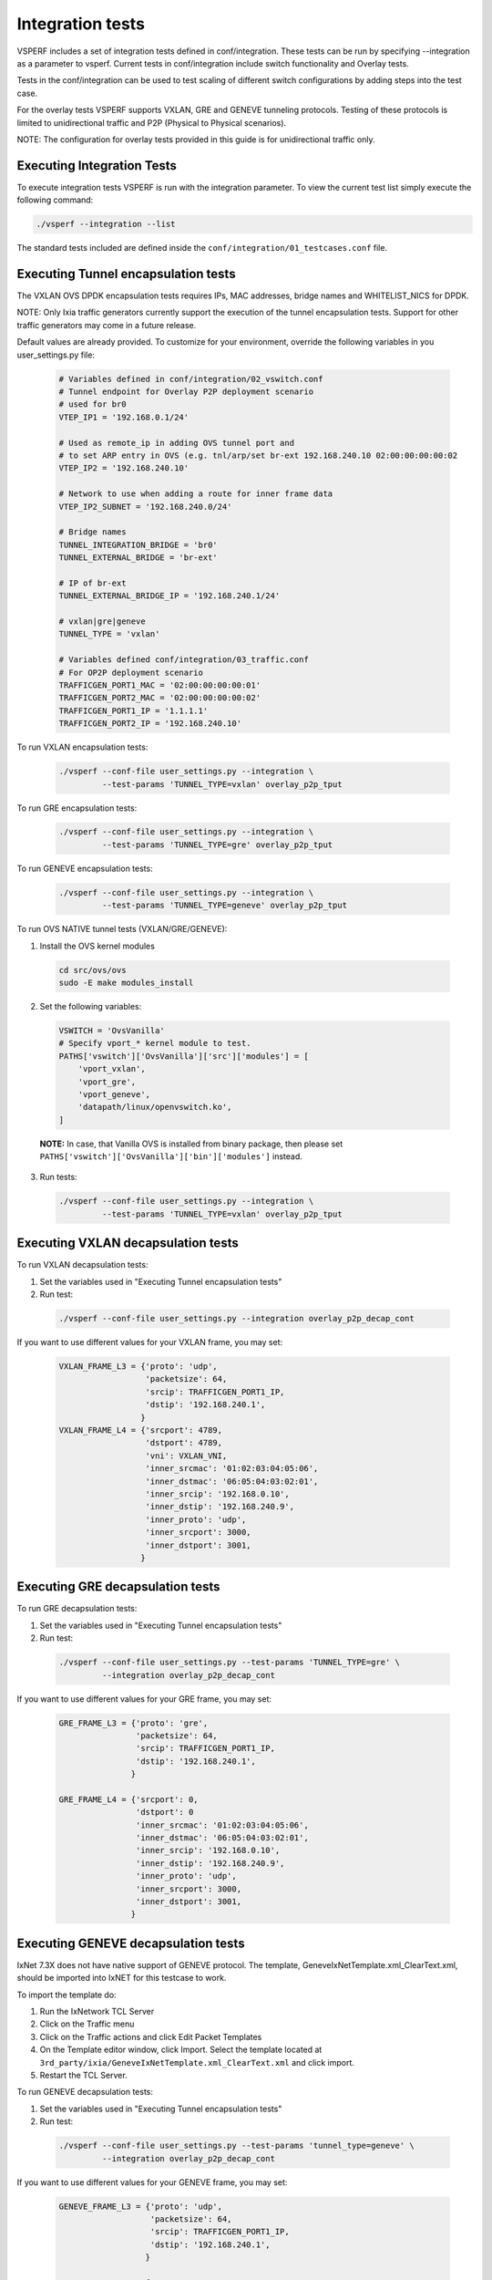 .. This work is licensed under a Creative Commons Attribution 4.0 International License.
.. http://creativecommons.org/licenses/by/4.0
.. (c) OPNFV, Intel Corporation, AT&T and others.

.. _integration-tests:

Integration tests
=================

VSPERF includes a set of integration tests defined in conf/integration.
These tests can be run by specifying --integration as a parameter to vsperf.
Current tests in conf/integration include switch functionality and Overlay
tests.

Tests in the conf/integration can be used to test scaling of different switch
configurations by adding steps into the test case.

For the overlay tests VSPERF supports VXLAN, GRE and GENEVE tunneling protocols.
Testing of these protocols is limited to unidirectional traffic and
P2P (Physical to Physical scenarios).

NOTE: The configuration for overlay tests provided in this guide is for
unidirectional traffic only.

Executing Integration Tests
---------------------------

To execute integration tests VSPERF is run with the integration parameter. To
view the current test list simply execute the following command:

.. code-block:: console

    ./vsperf --integration --list

The standard tests included are defined inside the
``conf/integration/01_testcases.conf`` file.

Executing Tunnel encapsulation tests
------------------------------------

The VXLAN OVS DPDK encapsulation tests requires IPs, MAC addresses,
bridge names and WHITELIST_NICS for DPDK.

NOTE: Only Ixia traffic generators currently support the execution of the tunnel
encapsulation tests. Support for other traffic generators may come in a future
release.

Default values are already provided. To customize for your environment, override
the following variables in you user_settings.py file:

  .. code-block:: python

    # Variables defined in conf/integration/02_vswitch.conf
    # Tunnel endpoint for Overlay P2P deployment scenario
    # used for br0
    VTEP_IP1 = '192.168.0.1/24'

    # Used as remote_ip in adding OVS tunnel port and
    # to set ARP entry in OVS (e.g. tnl/arp/set br-ext 192.168.240.10 02:00:00:00:00:02
    VTEP_IP2 = '192.168.240.10'

    # Network to use when adding a route for inner frame data
    VTEP_IP2_SUBNET = '192.168.240.0/24'

    # Bridge names
    TUNNEL_INTEGRATION_BRIDGE = 'br0'
    TUNNEL_EXTERNAL_BRIDGE = 'br-ext'

    # IP of br-ext
    TUNNEL_EXTERNAL_BRIDGE_IP = '192.168.240.1/24'

    # vxlan|gre|geneve
    TUNNEL_TYPE = 'vxlan'

    # Variables defined conf/integration/03_traffic.conf
    # For OP2P deployment scenario
    TRAFFICGEN_PORT1_MAC = '02:00:00:00:00:01'
    TRAFFICGEN_PORT2_MAC = '02:00:00:00:00:02'
    TRAFFICGEN_PORT1_IP = '1.1.1.1'
    TRAFFICGEN_PORT2_IP = '192.168.240.10'

To run VXLAN encapsulation tests:

  .. code-block:: console

    ./vsperf --conf-file user_settings.py --integration \
             --test-params 'TUNNEL_TYPE=vxlan' overlay_p2p_tput

To run GRE encapsulation tests:

  .. code-block:: console

    ./vsperf --conf-file user_settings.py --integration \
             --test-params 'TUNNEL_TYPE=gre' overlay_p2p_tput

To run GENEVE encapsulation tests:

  .. code-block:: console

    ./vsperf --conf-file user_settings.py --integration \
             --test-params 'TUNNEL_TYPE=geneve' overlay_p2p_tput

To run OVS NATIVE tunnel tests (VXLAN/GRE/GENEVE):

1. Install the OVS kernel modules

  .. code:: console

    cd src/ovs/ovs
    sudo -E make modules_install

2. Set the following variables:

  .. code-block:: python

    VSWITCH = 'OvsVanilla'
    # Specify vport_* kernel module to test.
    PATHS['vswitch']['OvsVanilla']['src']['modules'] = [
        'vport_vxlan',
        'vport_gre',
        'vport_geneve',
        'datapath/linux/openvswitch.ko',
    ]

  **NOTE:** In case, that Vanilla OVS is installed from binary package, then
  please set ``PATHS['vswitch']['OvsVanilla']['bin']['modules']`` instead.

3. Run tests:

  .. code-block:: console

    ./vsperf --conf-file user_settings.py --integration \
             --test-params 'TUNNEL_TYPE=vxlan' overlay_p2p_tput


Executing VXLAN decapsulation tests
------------------------------------

To run VXLAN decapsulation tests:

1. Set the variables used in "Executing Tunnel encapsulation tests"

2. Run test:

  .. code-block:: console

    ./vsperf --conf-file user_settings.py --integration overlay_p2p_decap_cont

If you want to use different values for your VXLAN frame, you may set:

  .. code-block:: python

    VXLAN_FRAME_L3 = {'proto': 'udp',
                      'packetsize': 64,
                      'srcip': TRAFFICGEN_PORT1_IP,
                      'dstip': '192.168.240.1',
                     }
    VXLAN_FRAME_L4 = {'srcport': 4789,
                      'dstport': 4789,
                      'vni': VXLAN_VNI,
                      'inner_srcmac': '01:02:03:04:05:06',
                      'inner_dstmac': '06:05:04:03:02:01',
                      'inner_srcip': '192.168.0.10',
                      'inner_dstip': '192.168.240.9',
                      'inner_proto': 'udp',
                      'inner_srcport': 3000,
                      'inner_dstport': 3001,
                     }


Executing GRE decapsulation tests
---------------------------------

To run GRE decapsulation tests:

1. Set the variables used in "Executing Tunnel encapsulation tests"

2. Run test:

  .. code-block:: console

    ./vsperf --conf-file user_settings.py --test-params 'TUNNEL_TYPE=gre' \
             --integration overlay_p2p_decap_cont


If you want to use different values for your GRE frame, you may set:

  .. code-block:: python

    GRE_FRAME_L3 = {'proto': 'gre',
                    'packetsize': 64,
                    'srcip': TRAFFICGEN_PORT1_IP,
                    'dstip': '192.168.240.1',
                   }

    GRE_FRAME_L4 = {'srcport': 0,
                    'dstport': 0
                    'inner_srcmac': '01:02:03:04:05:06',
                    'inner_dstmac': '06:05:04:03:02:01',
                    'inner_srcip': '192.168.0.10',
                    'inner_dstip': '192.168.240.9',
                    'inner_proto': 'udp',
                    'inner_srcport': 3000,
                    'inner_dstport': 3001,
                   }


Executing GENEVE decapsulation tests
------------------------------------

IxNet 7.3X does not have native support of GENEVE protocol. The
template, GeneveIxNetTemplate.xml_ClearText.xml, should be imported
into IxNET for this testcase to work.

To import the template do:

1. Run the IxNetwork TCL Server
2. Click on the Traffic menu
3. Click on the Traffic actions and click Edit Packet Templates
4. On the Template editor window, click Import. Select the template
   located at ``3rd_party/ixia/GeneveIxNetTemplate.xml_ClearText.xml``
   and click import.
5. Restart the TCL Server.

To run GENEVE decapsulation tests:

1. Set the variables used in "Executing Tunnel encapsulation tests"

2. Run test:

  .. code-block:: console

    ./vsperf --conf-file user_settings.py --test-params 'tunnel_type=geneve' \
             --integration overlay_p2p_decap_cont


If you want to use different values for your GENEVE frame, you may set:

  .. code-block:: python

    GENEVE_FRAME_L3 = {'proto': 'udp',
                       'packetsize': 64,
                       'srcip': TRAFFICGEN_PORT1_IP,
                       'dstip': '192.168.240.1',
                      }

    GENEVE_FRAME_L4 = {'srcport': 6081,
                       'dstport': 6081,
                       'geneve_vni': 0,
                       'inner_srcmac': '01:02:03:04:05:06',
                       'inner_dstmac': '06:05:04:03:02:01',
                       'inner_srcip': '192.168.0.10',
                       'inner_dstip': '192.168.240.9',
                       'inner_proto': 'udp',
                       'inner_srcport': 3000,
                       'inner_dstport': 3001,
                      }


Executing Native/Vanilla OVS VXLAN decapsulation tests
------------------------------------------------------

To run VXLAN decapsulation tests:

1. Set the following variables in your user_settings.py file:

  .. code-block:: python

    PATHS['vswitch']['OvsVanilla']['src']['modules'] = [
        'vport_vxlan',
        'datapath/linux/openvswitch.ko',
    ]

    TRAFFICGEN_PORT1_IP = '172.16.1.2'
    TRAFFICGEN_PORT2_IP = '192.168.1.11'

    VTEP_IP1 = '172.16.1.2/24'
    VTEP_IP2 = '192.168.1.1'
    VTEP_IP2_SUBNET = '192.168.1.0/24'
    TUNNEL_EXTERNAL_BRIDGE_IP = '172.16.1.1/24'
    TUNNEL_INT_BRIDGE_IP = '192.168.1.1'

    VXLAN_FRAME_L2 = {'srcmac':
                      '01:02:03:04:05:06',
                      'dstmac':
                      '06:05:04:03:02:01',
                     }

    VXLAN_FRAME_L3 = {'proto': 'udp',
                      'packetsize': 64,
                      'srcip': TRAFFICGEN_PORT1_IP,
                      'dstip': '172.16.1.1',
                     }

    VXLAN_FRAME_L4 = {
                      'srcport': 4789,
                      'dstport': 4789,
                      'protocolpad': 'true',
                      'vni': 99,
                      'inner_srcmac': '01:02:03:04:05:06',
                      'inner_dstmac': '06:05:04:03:02:01',
                      'inner_srcip': '192.168.1.2',
                      'inner_dstip': TRAFFICGEN_PORT2_IP,
                      'inner_proto': 'udp',
                      'inner_srcport': 3000,
                      'inner_dstport': 3001,
                     }

  **NOTE:** In case, that Vanilla OVS is installed from binary package, then
  please set ``PATHS['vswitch']['OvsVanilla']['bin']['modules']`` instead.

2. Run test:

  .. code-block:: console

    ./vsperf --conf-file user_settings.py --integration \
             --test-params 'tunnel_type=vxlan' overlay_p2p_decap_cont

Executing Native/Vanilla OVS GRE decapsulation tests
----------------------------------------------------

To run GRE decapsulation tests:

1. Set the following variables in your user_settings.py file:

  .. code-block:: python

    PATHS['vswitch']['OvsVanilla']['src']['modules'] = [
        'vport_gre',
        'datapath/linux/openvswitch.ko',
    ]

    TRAFFICGEN_PORT1_IP = '172.16.1.2'
    TRAFFICGEN_PORT2_IP = '192.168.1.11'

    VTEP_IP1 = '172.16.1.2/24'
    VTEP_IP2 = '192.168.1.1'
    VTEP_IP2_SUBNET = '192.168.1.0/24'
    TUNNEL_EXTERNAL_BRIDGE_IP = '172.16.1.1/24'
    TUNNEL_INT_BRIDGE_IP = '192.168.1.1'

    GRE_FRAME_L2 = {'srcmac':
                    '01:02:03:04:05:06',
                    'dstmac':
                    '06:05:04:03:02:01',
                   }

    GRE_FRAME_L3 = {'proto': 'udp',
                    'packetsize': 64,
                    'srcip': TRAFFICGEN_PORT1_IP,
                    'dstip': '172.16.1.1',
                   }

    GRE_FRAME_L4 = {
                    'srcport': 4789,
                    'dstport': 4789,
                    'protocolpad': 'true',
                    'inner_srcmac': '01:02:03:04:05:06',
                    'inner_dstmac': '06:05:04:03:02:01',
                    'inner_srcip': '192.168.1.2',
                    'inner_dstip': TRAFFICGEN_PORT2_IP,
                    'inner_proto': 'udp',
                    'inner_srcport': 3000,
                    'inner_dstport': 3001,
                   }

  **NOTE:** In case, that Vanilla OVS is installed from binary package, then
  please set ``PATHS['vswitch']['OvsVanilla']['bin']['modules']`` instead.

2. Run test:

  .. code-block:: console

    ./vsperf --conf-file user_settings.py --integration \
             --test-params 'tunnel_type=gre' overlay_p2p_decap_cont

Executing Native/Vanilla OVS GENEVE decapsulation tests
-------------------------------------------------------

To run GENEVE decapsulation tests:

1. Set the following variables in your user_settings.py file:

  .. code-block:: python

    PATHS['vswitch']['OvsVanilla']['src']['modules'] = [
        'vport_geneve',
        'datapath/linux/openvswitch.ko',
    ]

    TRAFFICGEN_PORT1_IP = '172.16.1.2'
    TRAFFICGEN_PORT2_IP = '192.168.1.11'

    VTEP_IP1 = '172.16.1.2/24'
    VTEP_IP2 = '192.168.1.1'
    VTEP_IP2_SUBNET = '192.168.1.0/24'
    TUNNEL_EXTERNAL_BRIDGE_IP = '172.16.1.1/24'
    TUNNEL_INT_BRIDGE_IP = '192.168.1.1'

    GENEVE_FRAME_L2 = {'srcmac':
                       '01:02:03:04:05:06',
                       'dstmac':
                       '06:05:04:03:02:01',
                      }

    GENEVE_FRAME_L3 = {'proto': 'udp',
                       'packetsize': 64,
                       'srcip': TRAFFICGEN_PORT1_IP,
                       'dstip': '172.16.1.1',
                      }

    GENEVE_FRAME_L4 = {'srcport': 6081,
                       'dstport': 6081,
                       'protocolpad': 'true',
                       'geneve_vni': 0,
                       'inner_srcmac': '01:02:03:04:05:06',
                       'inner_dstmac': '06:05:04:03:02:01',
                       'inner_srcip': '192.168.1.2',
                       'inner_dstip': TRAFFICGEN_PORT2_IP,
                       'inner_proto': 'udp',
                       'inner_srcport': 3000,
                       'inner_dstport': 3001,
                      }

  **NOTE:** In case, that Vanilla OVS is installed from binary package, then
  please set ``PATHS['vswitch']['OvsVanilla']['bin']['modules']`` instead.

2. Run test:

  .. code-block:: console

    ./vsperf --conf-file user_settings.py --integration \
             --test-params 'tunnel_type=geneve' overlay_p2p_decap_cont


Executing Tunnel encapsulation+decapsulation tests
--------------------------------------------------

The OVS DPDK encapsulation/decapsulation tests requires IPs, MAC addresses,
bridge names and WHITELIST_NICS for DPDK.

The test cases can test the tunneling encap and decap without using any ingress
overlay traffic as compared to above test cases. To achieve this the OVS is
configured to perform encap and decap in a series on the same traffic stream as
given below.

TRAFFIC-IN --> [ENCAP] --> [MOD-PKT] --> [DECAP] --> TRAFFIC-OUT


Default values are already provided. To customize for your environment, override
the following variables in you user_settings.py file:

  .. code-block:: python

    # Variables defined in conf/integration/02_vswitch.conf

    # Bridge names
    TUNNEL_EXTERNAL_BRIDGE1 = 'br-phy1'
    TUNNEL_EXTERNAL_BRIDGE2 = 'br-phy2'
    TUNNEL_MODIFY_BRIDGE1 = 'br-mod1'
    TUNNEL_MODIFY_BRIDGE2 = 'br-mod2'

    # IP of br-mod1
    TUNNEL_MODIFY_BRIDGE_IP1 = '10.0.0.1/24'

    # Mac of br-mod1
    TUNNEL_MODIFY_BRIDGE_MAC1 = '00:00:10:00:00:01'

    # IP of br-mod2
    TUNNEL_MODIFY_BRIDGE_IP2 = '20.0.0.1/24'

    #Mac of br-mod2
    TUNNEL_MODIFY_BRIDGE_MAC2 = '00:00:20:00:00:01'

    # vxlan|gre|geneve, Only VXLAN is supported for now.
    TUNNEL_TYPE = 'vxlan'

To run VXLAN encapsulation+decapsulation tests:

  .. code-block:: console

    ./vsperf --conf-file user_settings.py --integration \
             overlay_p2p_mod_tput
